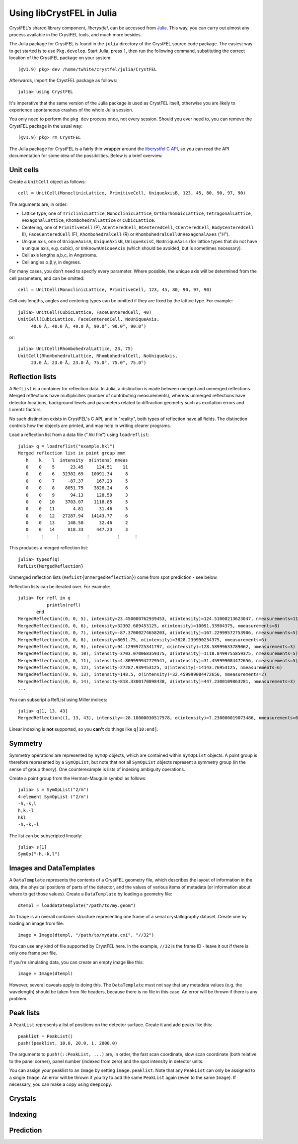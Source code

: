 ==========================
Using libCrystFEL in Julia
==========================

CrystFEL's shared library component, *libcrystfel*, can be accessed from
`Julia <https://www.julialang.org/>`_.  This way, you can carry out almost any
process available in the CrystFEL tools, and much more besides.

The Julia package for CrystFEL is found in the ``julia`` directory of the
CrystFEL source code package.  The easiest way to get started is to use
``Pkg.develop``.  Start Julia, press ``]``, then run the following command,
substituting the correct location of the CrystFEL package on your system::

    (@v1.9) pkg> dev /home/twhite/crystfel/julia/CrystFEL

Afterwards, import the CrystFEL package as follows::

    julia> using CrystFEL

It's imperative that the same version of the Julia package is used as CrystFEL
itself, otherwise you are likely to experience spontaneous crashes of the
whole Julia session.

You only need to perform the ``pkg dev`` process once, not every session.  Should
you ever need to, you can remove the CrystFEL package in the usual way::

    (@v1.9) pkg> rm CrystFEL

The Julia package for CrystFEL is a fairly thin wrapper around the
`libcrystfel C API <https://www.desy.de/~twhite/crystfel/reference/index.html>`_,
so you can read the API documentation for some idea of the possibilities.
Below is a brief overview.


Unit cells
==========

Create a ``UnitCell`` object as follows::

    cell = UnitCell(MonoclinicLattice, PrimitiveCell, UniqueAxisB, 123, 45, 80, 90, 97, 90)

The arguments are, in order:

* Lattice type, one of ``TriclinicLattice``, ``MonoclinicLattice``,
  ``OrthorhombicLattice``, ``TetragonalLattice``, ``HexagonalLattice``,
  ``RhombohedralLattice`` or ``CubicLattice``.
* Centering, one of ``PrimitiveCell`` (P), ``ACenteredCell``, ``BCenteredCell``,
  ``CCenteredCell``, ``BodyCenteredCell`` (I), ``FaceCenteredCell`` (F),
  ``RhombohedralCell`` (R) or ``RhombohedralCellOnHexagonalAxes`` ("H").
* Unique axis, one of ``UniqueAxisA``, ``UniqueAxisB``, ``UniqueAxisC``,
  ``NoUniqueAxis`` (for lattice types that do not have a unique axis, e.g. cubic),
  or ``UnknownUniqueAxis`` (which should be avoided, but is sometimes necessary).
* Cell axis lengths a,b,c, in Angstroms.
* Cell angles α,β,γ, in degrees.

For many cases, you don't need to specify every parameter.  Where possible, the
unique axis will be determined from the cell parameters, and can be omitted::

    cell = UnitCell(MonoclinicLattice, PrimitiveCell, 123, 45, 80, 90, 97, 90)

Cell axis lengths, angles and centering types can be omitted if they are fixed
by the lattice type.  For example::

    julia> UnitCell(CubicLattice, FaceCenteredCell, 40)
    UnitCell(CubicLattice, FaceCenteredCell, NoUniqueAxis,
         40.0 Å, 40.0 Å, 40.0 Å, 90.0°, 90.0°, 90.0°)

or::

    julia> UnitCell(RhombohedralLattice, 23, 75)
    UnitCell(RhombohedralLattice, RhombohedralCell, NoUniqueAxis,
         23.0 Å, 23.0 Å, 23.0 Å, 75.0°, 75.0°, 75.0°)


Reflection lists
================

A ``RefList`` is a container for reflection data. In Julia, a distinction is
made between merged and unmerged reflections. Merged reflections have
multiplicities (number of contributing measurements), whereas unmerged
reflections have detector locations, background levels and parameters related
to diffraction geometry such as excitation errors and
Lorentz factors.

No such distinction exists in CrystFEL's C API, and in "reality", both types of
reflection have all fields.  The distinction controls how the objects are
printed, and may help in writing clearer programs.

Load a reflection list from a data file (".hkl file") using ``loadreflist``::

    julia> q = loadreflist("example.hkl")
    Merged reflection list in point group mmm
       h    k    l  intensity  σ(intens) nmeas
       0    0    5      23.45     124.51    11
       0    0    6   32302.69   10091.34     8
       0    0    7     -87.37     167.23     5
       0    0    8    8051.75    3828.24     6
       0    0    9      94.13     128.59     3
       0    0   10    3703.07    1118.85     5
       0    0   11       4.81      31.46     5
       0    0   12   27287.94   14143.77     6
       0    0   13     148.50      32.46     2
       0    0   14     818.33     447.23     3
       ⋮    ⋮    ⋮          ⋮          ⋮     ⋮

This produces a merged reflection list::

    julia> typeof(q)
    RefList{MergedReflection}

Unmerged reflection lists (``RefList{UnmergedReflection}``) come from spot
prediction - see below.

Reflection lists can be iterated over.  For example::

    julia> for refl in q
               println(refl)
           end
    MergedReflection((0, 0, 5), intensity=23.450000762939453, σ(intensity)=124.51000213623047, nmeasurements=11)
    MergedReflection((0, 0, 6), intensity=32302.689453125, σ(intensity)=10091.33984375, nmeasurements=8)
    MergedReflection((0, 0, 7), intensity=-87.37000274658203, σ(intensity)=167.22999572753906, nmeasurements=5)
    MergedReflection((0, 0, 8), intensity=8051.75, σ(intensity)=3828.239990234375, nmeasurements=6)
    MergedReflection((0, 0, 9), intensity=94.12999725341797, σ(intensity)=128.58999633789062, nmeasurements=3)
    MergedReflection((0, 0, 10), intensity=3703.070068359375, σ(intensity)=1118.8499755859375, nmeasurements=5)
    MergedReflection((0, 0, 11), intensity=4.809999942779541, σ(intensity)=31.459999084472656, nmeasurements=5)
    MergedReflection((0, 0, 12), intensity=27287.939453125, σ(intensity)=14143.76953125, nmeasurements=6)
    MergedReflection((0, 0, 13), intensity=148.5, σ(intensity)=32.459999084472656, nmeasurements=2)
    MergedReflection((0, 0, 14), intensity=818.3300170898438, σ(intensity)=447.2300109863281, nmeasurements=3)
    ...

You can subscript a RefList using Miller indices::

    julia> q[1, 13, 43]
    MergedReflection((1, 13, 43), intensity=-28.18000030517578, σ(intensity)=7.230000019073486, nmeasurements=6)

Linear indexing is **not** supported, so you **can't** do things like
``q[10:end]``.


Symmetry
========

Symmetry operations are represented by ``SymOp`` objects, which are contained
within ``SymOpList`` objects.  A point group is therefore represented by a
``SymOpList``, but note that not all ``SymOpList`` objects represent a symmetry
group (in the sense of group theory).  One counterexample is lists of indexing
ambiguity operations.

Create a point group from the Herman-Mauguin symbol as follows::

    julia> s = SymOpList("2/m")
    4-element SymOpList ("2/m")
    -h,-k,l
    h,k,-l
    hkl
    -h,-k,-l

The list can be subscripted linearly::

    julia> s[1]
    SymOp("-h,-k,l")


Images and DataTemplates
========================

A ``DataTemplate`` represents the contents of a CrystFEL geometry file, which
describes the layout of information in the data, the physical positions of
parts of the detector, and the values of various items of metadata (or
information about where to get those values).  Create a ``DataTemplate`` by
loading a geometry file::

    dtempl = loaddatatemplate("/path/to/my.geom")

An ``Image`` is an overall container structure representing one frame of a
serial crystallography dataset.  Create one by loading an image from file::

    image = Image(dtempl, "/path/to/mydata.cxi", "//32")

You can use any kind of file supported by CrystFEL here.  In the example,
``//32`` is the frame ID - leave it out if there is only one frame per file.

If you're simulating data, you can create an empty image like this::

    image = Image(dtempl)

However, several caveats apply to doing this.  The ``DataTemplate`` must not
say that any metadata values (e.g. the wavelength) should be taken from file
headers, because there is no file in this case.  An error will be thrown if
there is any problem.


Peak lists
==========

A ``PeakList`` represents a list of positions on the detector surface.  Create
it and add peaks like this::

    peaklist = PeakList()
    push!(peaklist, 10.0, 20.0, 1, 2000.0)

The arguments to ``push!(::PeakList, ...)`` are, in order, the fast scan
coordinate, slow scan coordinate (both relative to the panel corner), panel
number (indexed from zero) and the spot intensity in detector units.

You can assign your peaklist to an ``Image`` by setting ``image.peaklist``.
Note that any ``PeakList`` can only be assigned to a single ``Image``.  An
error will be thrown if you try to add the same ``PeakList`` again (even to the
same ``Image``).  If necessary, you can make a copy using ``deepcopy``.


Crystals
========



Indexing
========


Prediction
==========

